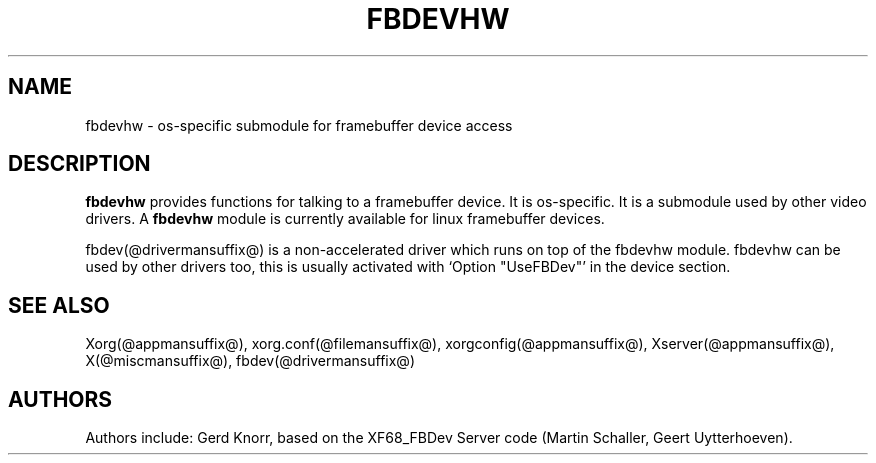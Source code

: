 .\" $XFree86: xc/programs/Xserver/hw/xfree86/fbdevhw/fbdevhw.man,v 1.1 2001/01/24 00:06:34 dawes Exp $
.TH FBDEVHW @drivermansuffix@ @vendorversion@
.SH NAME
fbdevhw \- os-specific submodule for framebuffer device access
.SH DESCRIPTION
.B fbdevhw
provides functions for talking to a framebuffer device.  It is
os-specific.  It is a submodule used by other video drivers.
A
.B fbdevhw
module is currently available for linux framebuffer devices.
.PP
fbdev(@drivermansuffix@) is a non-accelerated driver which runs on top of the
fbdevhw module.  fbdevhw can be used by other drivers too, this
is usually activated with `Option "UseFBDev"' in the device section.
.SH "SEE ALSO"
Xorg(@appmansuffix@), xorg.conf(@filemansuffix@),
xorgconfig(@appmansuffix@), Xserver(@appmansuffix@), X(@miscmansuffix@),
fbdev(@drivermansuffix@)
.SH AUTHORS
Authors include: Gerd Knorr, based on the XF68_FBDev Server code
(Martin Schaller, Geert Uytterhoeven).
